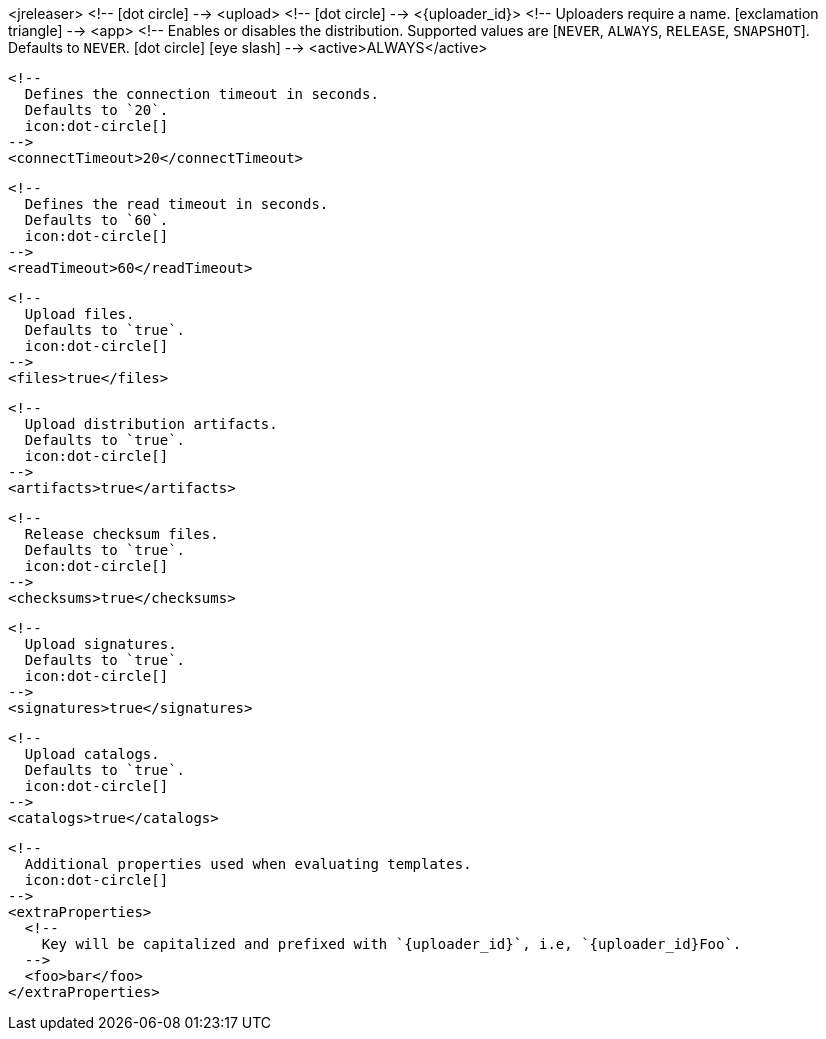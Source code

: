 <jreleaser>
  <!--
    icon:dot-circle[]
  -->
  <upload>
    <!--
      icon:dot-circle[]
    -->
    <{uploader_id}>
      <!--
        Uploaders require a name.
        icon:exclamation-triangle[]
      -->
      <app>
        <!--
          Enables or disables the distribution.
          Supported values are [`NEVER`, `ALWAYS`, `RELEASE`, `SNAPSHOT`].
          Defaults to `NEVER`.
          icon:dot-circle[] icon:eye-slash[]
        -->
        <active>ALWAYS</active>

        <!--
          Defines the connection timeout in seconds.
          Defaults to `20`.
          icon:dot-circle[]
        -->
        <connectTimeout>20</connectTimeout>

        <!--
          Defines the read timeout in seconds.
          Defaults to `60`.
          icon:dot-circle[]
        -->
        <readTimeout>60</readTimeout>

        <!--
          Upload files.
          Defaults to `true`.
          icon:dot-circle[]
        -->
        <files>true</files>

        <!--
          Upload distribution artifacts.
          Defaults to `true`.
          icon:dot-circle[]
        -->
        <artifacts>true</artifacts>

        <!--
          Release checksum files.
          Defaults to `true`.
          icon:dot-circle[]
        -->
        <checksums>true</checksums>

        <!--
          Upload signatures.
          Defaults to `true`.
          icon:dot-circle[]
        -->
        <signatures>true</signatures>

        <!--
          Upload catalogs.
          Defaults to `true`.
          icon:dot-circle[]
        -->
        <catalogs>true</catalogs>

        <!--
          Additional properties used when evaluating templates.
          icon:dot-circle[]
        -->
        <extraProperties>
          <!--
            Key will be capitalized and prefixed with `{uploader_id}`, i.e, `{uploader_id}Foo`.
          -->
          <foo>bar</foo>
        </extraProperties>